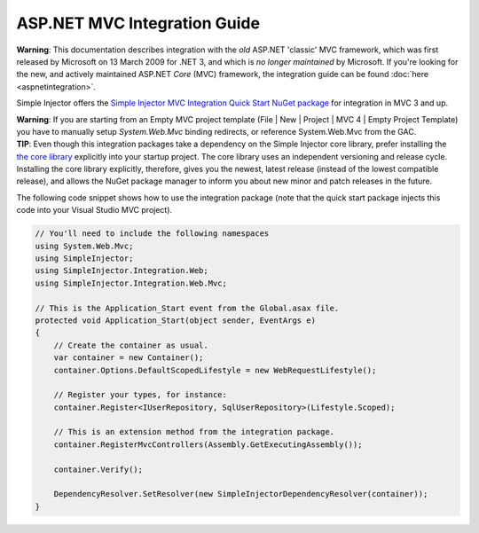 =============================
ASP.NET MVC Integration Guide
=============================

.. container:: Note

    **Warning**: This documentation describes integration with the *old* ASP.NET 'classic' MVC framework, which was first released by Microsoft on 13 March 2009 for .NET 3, and which is *no longer maintained* by Microsoft. If you're looking for the new, and actively maintained ASP.NET *Core* (MVC) framework, the integration guide can be found :doc:`here <aspnetintegration>`.

Simple Injector offers the `Simple Injector MVC Integration Quick Start NuGet package <https://nuget.org/packages/SimpleInjector.MVC3>`_ for integration in MVC 3 and up.

.. container:: Note

    **Warning**: If you are starting from an Empty MVC project template (File | New | Project | MVC 4 | Empty Project Template) you have to manually setup *System.Web.Mvc* binding redirects, or reference System.Web.Mvc from the GAC.

.. container:: Note

    **TIP**: Even though this integration packages take a dependency on the Simple Injector core library, prefer installing the `the core library <https://nuget.org/packages/SimpleInjector>`_ explicitly into your startup project. The core library uses an independent versioning and release cycle. Installing the core library explicitly, therefore, gives you the newest, latest release (instead of the lowest compatible release), and allows the NuGet package manager to inform you about new minor and patch releases in the future.

The following code snippet shows how to use the integration package (note that the quick start package injects this code into your Visual Studio MVC project).

.. code-block:: c#

    // You'll need to include the following namespaces
    using System.Web.Mvc;
    using SimpleInjector;
    using SimpleInjector.Integration.Web;
    using SimpleInjector.Integration.Web.Mvc;

    // This is the Application_Start event from the Global.asax file.
    protected void Application_Start(object sender, EventArgs e)
    {
        // Create the container as usual.
        var container = new Container();
        container.Options.DefaultScopedLifestyle = new WebRequestLifestyle();
        
        // Register your types, for instance:
        container.Register<IUserRepository, SqlUserRepository>(Lifestyle.Scoped);

        // This is an extension method from the integration package.
        container.RegisterMvcControllers(Assembly.GetExecutingAssembly());
        
        container.Verify();
        
        DependencyResolver.SetResolver(new SimpleInjectorDependencyResolver(container));
    }

